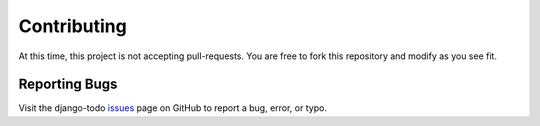************
Contributing
************

At this time, this project is not accepting pull-requests. You are free to fork
this repository and modify as you see fit.

Reporting Bugs
==============

Visit the django-todo issues_ page on GitHub to report a bug, error, or typo.

.. _issues: https://github.com/kevinbowen777/django-todo/issues
